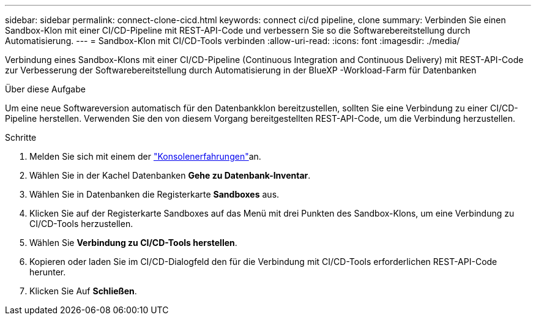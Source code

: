 ---
sidebar: sidebar 
permalink: connect-clone-cicd.html 
keywords: connect ci/cd pipeline, clone 
summary: Verbinden Sie einen Sandbox-Klon mit einer CI/CD-Pipeline mit REST-API-Code und verbessern Sie so die Softwarebereitstellung durch Automatisierung. 
---
= Sandbox-Klon mit CI/CD-Tools verbinden
:allow-uri-read: 
:icons: font
:imagesdir: ./media/


[role="lead"]
Verbindung eines Sandbox-Klons mit einer CI/CD-Pipeline (Continuous Integration and Continuous Delivery) mit REST-API-Code zur Verbesserung der Softwarebereitstellung durch Automatisierung in der BlueXP -Workload-Farm für Datenbanken

.Über diese Aufgabe
Um eine neue Softwareversion automatisch für den Datenbankklon bereitzustellen, sollten Sie eine Verbindung zu einer CI/CD-Pipeline herstellen. Verwenden Sie den von diesem Vorgang bereitgestellten REST-API-Code, um die Verbindung herzustellen.

.Schritte
. Melden Sie sich mit einem der link:https://docs.netapp.com/us-en/workload-setup-admin/console-experiences.html["Konsolenerfahrungen"^]an.
. Wählen Sie in der Kachel Datenbanken *Gehe zu Datenbank-Inventar*.
. Wählen Sie in Datenbanken die Registerkarte *Sandboxes* aus.
. Klicken Sie auf der Registerkarte Sandboxes auf das Menü mit drei Punkten des Sandbox-Klons, um eine Verbindung zu CI/CD-Tools herzustellen.
. Wählen Sie *Verbindung zu CI/CD-Tools herstellen*.
. Kopieren oder laden Sie im CI/CD-Dialogfeld den für die Verbindung mit CI/CD-Tools erforderlichen REST-API-Code herunter.
. Klicken Sie Auf *Schließen*.

